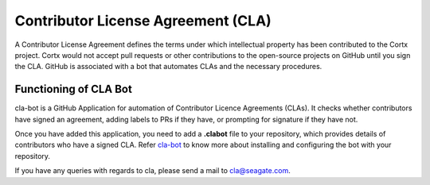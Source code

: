 ===================================
Contributor License Agreement (CLA)
===================================
A Contributor License Agreement defines the terms under which intellectual property has been contributed to the Cortx project. Cortx would not accept pull requests or other contributions to the open-source projects on GitHub until you sign the CLA. GitHub is associated with a bot that automates CLAs and the necessary procedures.

**********************
Functioning of CLA Bot
**********************
cla-bot is a GitHub Application for automation of Contributor Licence Agreements (CLAs). It checks whether contributors have signed an agreement, adding labels to PRs if they have, or prompting for signature if they have not.

Once you have added this application, you need to add a **.clabot** file to your repository, which provides details of contributors who have a signed CLA. Refer `cla-bot <https://colineberhardt.github.io/cla-bot/>`_ to know more about installing and configuring the bot with your repository.

If you have any queries with regards to cla, please send a mail to cla@seagate.com.



